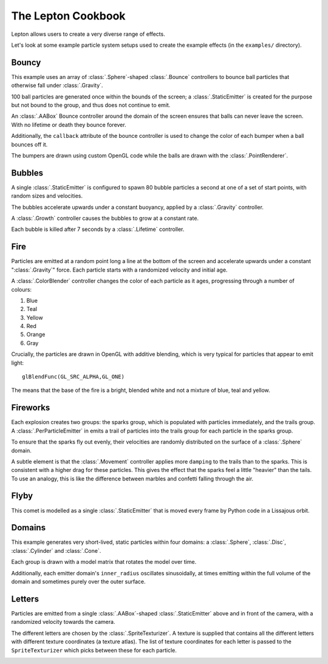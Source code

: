 The Lepton Cookbook
===================

Lepton allows users to create a very diverse range of effects.

Let's look at some example particle system setups used to create the example
effects (in the ``examples/`` directory).


Bouncy
------

.. image:: _static/bouncy.png

This example uses an array of :class:`.Sphere`-shaped :class:`.Bounce`
controllers to bounce ball particles that otherwise fall under
:class:`.Gravity`.

100 ball particles are generated once within the bounds of the screen; a
:class:`.StaticEmitter` is created for the purpose but not bound to the group,
and thus does not continue to emit.

An :class:`.AABox` Bounce controller around the domain of the screen ensures
that balls can never leave the screen. With no lifetime or death they bounce
forever.

Additionally, the ``callback`` attribute of the bounce controller is used to
change the color of each bumper when a ball bounces off it.

The bumpers are drawn using custom OpenGL code while the balls are drawn with
the :class:`.PointRenderer`.


Bubbles
-------

.. image:: _static/bubbles.png

A single :class:`.StaticEmitter` is configured to spawn 80 bubble particles a
second at one of a set of start points, with random sizes and velocities.

The bubbles accelerate upwards under a constant buoyancy, applied by a
:class:`.Gravity` controller.

A :class:`.Growth` controller causes the bubbles to grow at a constant rate.

Each bubble is killed after 7 seconds by a :class:`.Lifetime` controller.


Fire
----
.. image:: _static/fire.png

Particles are emitted at a random point long a line at the bottom of the screen
and accelerate upwards under a constant ":class:`.Gravity`" force. Each
particle starts with a randomized velocity and initial age.

A :class:`.ColorBlender` controller changes the color of each particle as it
ages, progressing through a number of colours:

1. Blue
2. Teal
3. Yellow
4. Red
5. Orange
6. Gray

Crucially, the particles are drawn in OpenGL with additive blending, which is
very typical for particles that appear to emit light::

    glBlendFunc(GL_SRC_ALPHA,GL_ONE)

The means that the base of the fire is a bright, blended white and not a
mixture of blue, teal and yellow.


Fireworks
---------
.. image:: _static/fireworks.png

Each explosion creates two groups: the sparks group, which is populated with
particles immediately, and the trails group. A :class:`.PerParticleEmitter` in
emits a trail of particles into the trails group for each particle in the
sparks group.

To ensure that the sparks fly out evenly, their velocities are randomly
distributed on the surface of a :class:`.Sphere` domain.

A subtle element is that the :class:`.Movement` controller applies more
``damping`` to the trails than to the sparks. This is consistent with a higher
drag for these particles. This gives the effect that the sparks feel a little
"heavier" than the tails. To use an analogy, this is like the difference
between marbles and confetti falling through the air.


Flyby
-----

.. image:: _static/flyby.png

This comet is modelled as a single :class:`.StaticEmitter` that is moved every
frame by Python code in a Lissajous orbit.


Domains
-------

.. image:: _static/generate.png

This example generates very short-lived, static particles within four domains:
a :class:`.Sphere`, :class:`.Disc`, :class:`.Cylinder` and :class:`.Cone`.

Each group is drawn with a model matrix that rotates the model over time.

Additionally, each emitter domain's ``inner_radius`` oscillates sinusoidally,
at times emitting within the full volume of the domain and sometimes purely
over the outer surface.

Letters
-------

.. image:: _static/letters.png

Particles are emitted from a single :class:`.AABox`-shaped
:class:`.StaticEmitter` above and in front of the camera, with a randomized
velocity towards the camera.

The different letters are chosen by the :class:`.SpriteTexturizer`. A texture
is supplied that contains all the different letters with different texture
coordinates (a texture atlas). The list of texture coordinates for each letter
is passed to the ``SpriteTexturizer`` which picks between these for each
particle.

.. image:: _static/logo.png
.. image:: _static/magnet.png
.. image:: _static/pygame_bubble.png
.. image:: _static/pygame_fill.png
.. image:: _static/smoke.png
.. image:: _static/splode2d.png
.. image:: _static/splode.png
.. image:: _static/tunnel.png
.. image:: _static/vortex.png

